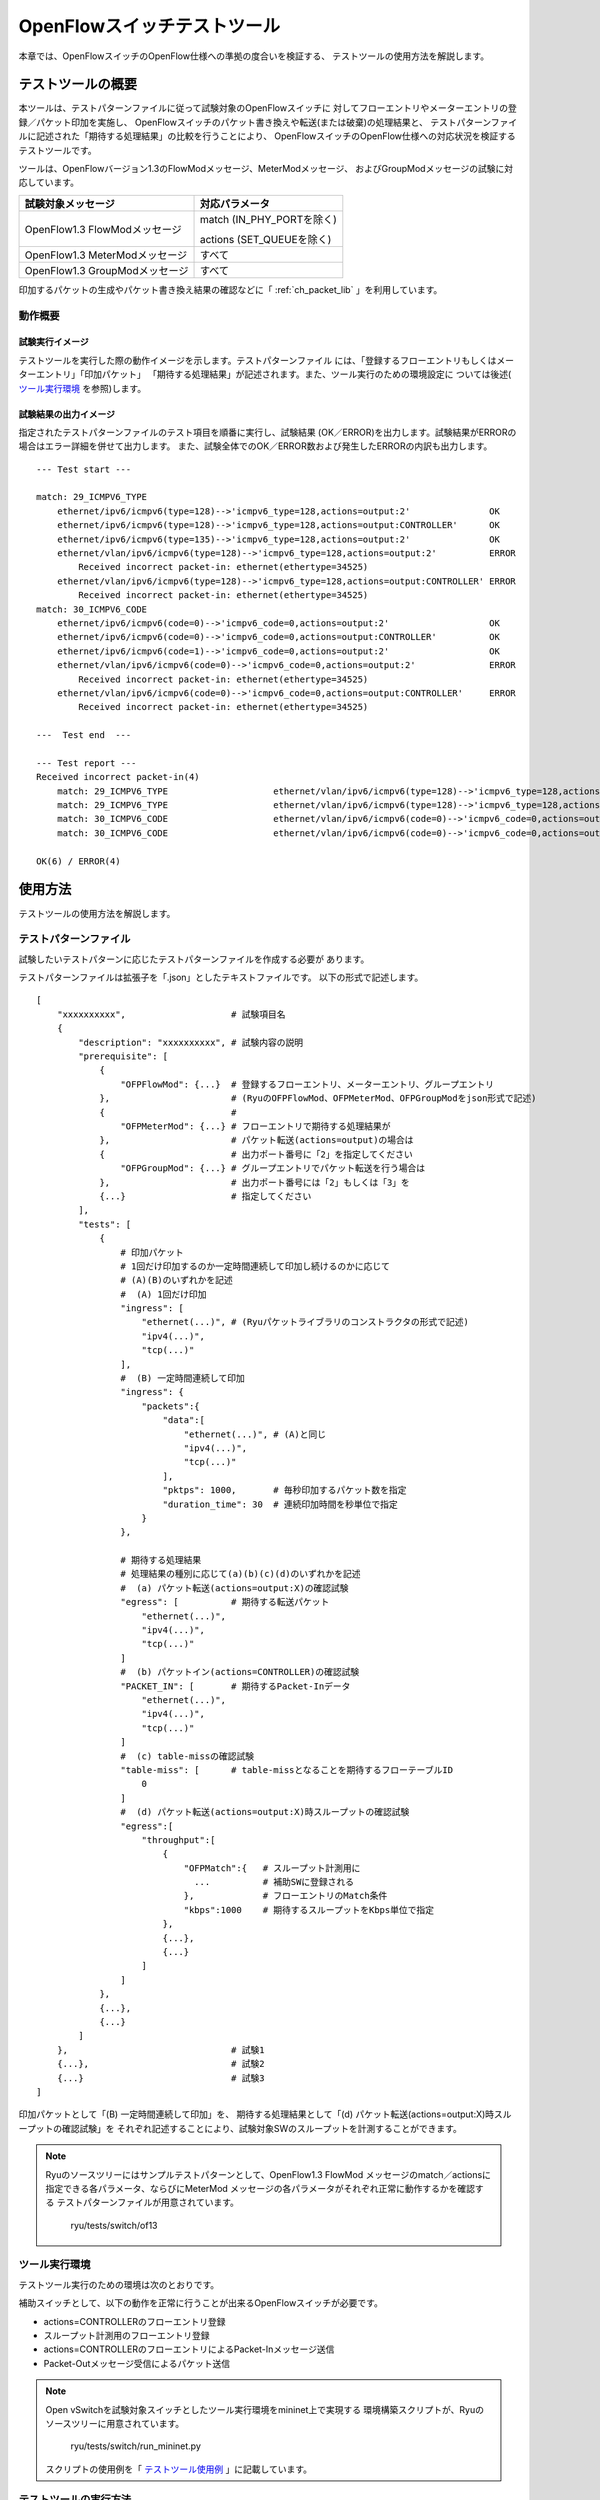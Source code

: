 .. _ch_switch_test_tool:

OpenFlowスイッチテストツール
============================

本章では、OpenFlowスイッチのOpenFlow仕様への準拠の度合いを検証する、
テストツールの使用方法を解説します。


テストツールの概要
------------------

本ツールは、テストパターンファイルに従って試験対象のOpenFlowスイッチに
対してフローエントリやメーターエントリの登録／パケット印加を実施し、
OpenFlowスイッチのパケット書き換えや転送(または破棄)の処理結果と、
テストパターンファイルに記述された「期待する処理結果」の比較を行うことにより、
OpenFlowスイッチのOpenFlow仕様への対応状況を検証するテストツールです。

ツールは、OpenFlowバージョン1.3のFlowModメッセージ、MeterModメッセージ、
およびGroupModメッセージの試験に対応しています。


============================== ================================
試験対象メッセージ             対応パラメータ
============================== ================================
OpenFlow1.3 FlowModメッセージ  match (IN_PHY_PORTを除く)

                               actions (SET_QUEUEを除く)

OpenFlow1.3 MeterModメッセージ すべて
OpenFlow1.3 GroupModメッセージ すべて
============================== ================================


印加するパケットの生成やパケット書き換え結果の確認などに「 :ref:`ch_packet_lib` 」を利用しています。


動作概要
^^^^^^^^

試験実行イメージ
""""""""""""""""

テストツールを実行した際の動作イメージを示します。テストパターンファイル
には、「登録するフローエントリもしくはメーターエントリ」「印加パケット」
「期待する処理結果」が記述されます。また、ツール実行のための環境設定に
ついては後述( `ツール実行環境`_ を参照)します。


.. only:: latex

    .. image:: images/switch_test_tool/fig1.eps
        :align: center

.. only:: epub

    .. image:: images/switch_test_tool/fig1.png
        :align: center

.. only:: not latex and not epub

    .. image:: images/switch_test_tool/fig1.png
        :scale: 60 %
        :align: center


試験結果の出力イメージ
""""""""""""""""""""""

指定されたテストパターンファイルのテスト項目を順番に実行し、試験結果
(OK／ERROR)を出力します。試験結果がERRORの場合はエラー詳細を併せて出力します。
また、試験全体でのOK／ERROR数および発生したERRORの内訳も出力します。


.. rst-class:: console

::

    --- Test start ---

    match: 29_ICMPV6_TYPE
        ethernet/ipv6/icmpv6(type=128)-->'icmpv6_type=128,actions=output:2'               OK
        ethernet/ipv6/icmpv6(type=128)-->'icmpv6_type=128,actions=output:CONTROLLER'      OK
        ethernet/ipv6/icmpv6(type=135)-->'icmpv6_type=128,actions=output:2'               OK
        ethernet/vlan/ipv6/icmpv6(type=128)-->'icmpv6_type=128,actions=output:2'          ERROR
            Received incorrect packet-in: ethernet(ethertype=34525)
        ethernet/vlan/ipv6/icmpv6(type=128)-->'icmpv6_type=128,actions=output:CONTROLLER' ERROR
            Received incorrect packet-in: ethernet(ethertype=34525)
    match: 30_ICMPV6_CODE
        ethernet/ipv6/icmpv6(code=0)-->'icmpv6_code=0,actions=output:2'                   OK
        ethernet/ipv6/icmpv6(code=0)-->'icmpv6_code=0,actions=output:CONTROLLER'          OK
        ethernet/ipv6/icmpv6(code=1)-->'icmpv6_code=0,actions=output:2'                   OK
        ethernet/vlan/ipv6/icmpv6(code=0)-->'icmpv6_code=0,actions=output:2'              ERROR
            Received incorrect packet-in: ethernet(ethertype=34525)
        ethernet/vlan/ipv6/icmpv6(code=0)-->'icmpv6_code=0,actions=output:CONTROLLER'     ERROR
            Received incorrect packet-in: ethernet(ethertype=34525)

    ---  Test end  ---

    --- Test report ---
    Received incorrect packet-in(4)
        match: 29_ICMPV6_TYPE                    ethernet/vlan/ipv6/icmpv6(type=128)-->'icmpv6_type=128,actions=output:2'
        match: 29_ICMPV6_TYPE                    ethernet/vlan/ipv6/icmpv6(type=128)-->'icmpv6_type=128,actions=output:CONTROLLER'
        match: 30_ICMPV6_CODE                    ethernet/vlan/ipv6/icmpv6(code=0)-->'icmpv6_code=0,actions=output:2'
        match: 30_ICMPV6_CODE                    ethernet/vlan/ipv6/icmpv6(code=0)-->'icmpv6_code=0,actions=output:CONTROLLER'

    OK(6) / ERROR(4)


使用方法
--------

テストツールの使用方法を解説します。


テストパターンファイル
^^^^^^^^^^^^^^^^^^^^^^

試験したいテストパターンに応じたテストパターンファイルを作成する必要が
あります。

テストパターンファイルは拡張子を「.json」としたテキストファイルです。
以下の形式で記述します。


.. rst-class:: sourcecode

::

    [
        "xxxxxxxxxx",                    # 試験項目名
        {
            "description": "xxxxxxxxxx", # 試験内容の説明
            "prerequisite": [
                {
                    "OFPFlowMod": {...}  # 登録するフローエントリ、メーターエントリ、グループエントリ
                },                       # (RyuのOFPFlowMod、OFPMeterMod、OFPGroupModをjson形式で記述)
                {                        #
                    "OFPMeterMod": {...} # フローエントリで期待する処理結果が
                },                       # パケット転送(actions=output)の場合は
                {                        # 出力ポート番号に「2」を指定してください
                    "OFPGroupMod": {...} # グループエントリでパケット転送を行う場合は
                },                       # 出力ポート番号には「2」もしくは「3」を
                {...}                    # 指定してください
            ],
            "tests": [
                {
                    # 印加パケット
                    # 1回だけ印加するのか一定時間連続して印加し続けるのかに応じて
                    # (A)(B)のいずれかを記述
                    #  (A) 1回だけ印加
                    "ingress": [
                        "ethernet(...)", # (Ryuパケットライブラリのコンストラクタの形式で記述)
                        "ipv4(...)",
                        "tcp(...)"
                    ],
                    #  (B) 一定時間連続して印加
                    "ingress": {
                        "packets":{
                            "data":[
                                "ethernet(...)", # (A)と同じ
                                "ipv4(...)",
                                "tcp(...)"
                            ],
                            "pktps": 1000,       # 毎秒印加するパケット数を指定
                            "duration_time": 30  # 連続印加時間を秒単位で指定
                        }
                    },

                    # 期待する処理結果
                    # 処理結果の種別に応じて(a)(b)(c)(d)のいずれかを記述
                    #  (a) パケット転送(actions=output:X)の確認試験
                    "egress": [          # 期待する転送パケット
                        "ethernet(...)",
                        "ipv4(...)",
                        "tcp(...)"
                    ]
                    #  (b) パケットイン(actions=CONTROLLER)の確認試験
                    "PACKET_IN": [       # 期待するPacket-Inデータ
                        "ethernet(...)",
                        "ipv4(...)",
                        "tcp(...)"
                    ]
                    #  (c) table-missの確認試験
                    "table-miss": [      # table-missとなることを期待するフローテーブルID
                        0
                    ]
                    #  (d) パケット転送(actions=output:X)時スループットの確認試験
                    "egress":[
                        "throughput":[
                            {
                                "OFPMatch":{   # スループット計測用に
                                  ...          # 補助SWに登録される
                                },             # フローエントリのMatch条件
                                "kbps":1000    # 期待するスループットをKbps単位で指定
                            },
                            {...},
                            {...}
                        ]
                    ]
                },
                {...},
                {...}
            ]
        },                               # 試験1
        {...},                           # 試験2
        {...}                            # 試験3
    ]

印加パケットとして「(B) 一定時間連続して印加」を、
期待する処理結果として「(d) パケット転送(actions=output:X)時スループットの確認試験」を
それぞれ記述することにより、試験対象SWのスループットを計測することができます。


.. NOTE::

    Ryuのソースツリーにはサンプルテストパターンとして、OpenFlow1.3 FlowMod
    メッセージのmatch／actionsに指定できる各パラメータ、ならびにMeterMod
    メッセージの各パラメータがそれぞれ正常に動作するかを確認する
    テストパターンファイルが用意されています。

        ryu/tests/switch/of13


ツール実行環境
^^^^^^^^^^^^^^

テストツール実行のための環境は次のとおりです。


.. only:: latex

    .. image:: images/switch_test_tool/fig2.eps
        :align: center

.. only:: epub

    .. image:: images/switch_test_tool/fig2.png
        :align: center

.. only:: not latex and not epub

    .. image:: images/switch_test_tool/fig2.png
        :scale: 60 %
        :align: center


補助スイッチとして、以下の動作を正常に行うことが出来るOpenFlowスイッチが必要です。

* actions=CONTROLLERのフローエントリ登録

* スループット計測用のフローエントリ登録

* actions=CONTROLLERのフローエントリによるPacket-Inメッセージ送信

* Packet-Outメッセージ受信によるパケット送信


.. NOTE::

    Open vSwitchを試験対象スイッチとしたツール実行環境をmininet上で実現する
    環境構築スクリプトが、Ryuのソースツリーに用意されています。

        ryu/tests/switch/run_mininet.py

    スクリプトの使用例を「 `テストツール使用例`_ 」に記載しています。



テストツールの実行方法
^^^^^^^^^^^^^^^^^^^^^^

テストツールはRyuのソースツリー上で公開されています。

    =============================== ===============================
    ソースコード                    説明
    =============================== ===============================
    ryu/tests/switch/tester.py      テストツール
    ryu/tests/switch/of13           テストパターンファイルのサンプル
    ryu/tests/switch/run_mininet.py 試験環境構築スクリプト
    =============================== ===============================


テストツールは次のコマンドで実行します。

.. rst-class:: console

::

    $ ryu-manager [--test-switch-target DPID] [--test-switch-tester DPID]
     [--test-switch-dir DIRECTORY] ryu/tests/switch/tester.py

..


    ==================== ======================================== =====================
    オプション           説明                                     デフォルト値
    ==================== ======================================== =====================
    --test-switch-target 試験対象スイッチのデータパスID           0000000000000001
    --test-switch-tester 補助スイッチのデータパスID               0000000000000002
    --test-switch-dir    テストパターンファイルのディレクトリパス ryu/tests/switch/of13
    ==================== ======================================== =====================


.. NOTE::

    テストツールはRyuアプリケーションとしてryu.base.app_manager.RyuAppを
    継承して作成されているため、他のRyuアプリケーションと同様に--verbose
    オプションによるデバッグ情報出力等にも対応しています。



テストツールの起動後、試験対象スイッチと補助スイッチがコントローラに
接続されると、指定したテストパターンファイルを元に試験が開始されます。



テストツール使用例
------------------

サンプルテストパターンやオリジナルのテストパターンファイルを用いた
テストツールの実行手順を紹介します。


サンプルテストパターンの実行手順
^^^^^^^^^^^^^^^^^^^^^^^^^^^^^^^^

Ryuのソースツリーのサンプルテストパターン(ryu/tests/switch/of13)を用いて、
FlowModメッセージのmatch／actionsの一通りの動作確認、MeterModメッセージの
動作確認、ならびにGroupModメッセージの動作確認を行う手順を示します。

本手順では、試験環境を試験環境構築スクリプト(ryu/tests/switch/run_mininet.py)
を用いて構築することとします。このため試験対象スイッチはOpen vSwitchとなります。
VMイメージ利用のための環境設定やログイン方法等は「 :ref:`ch_switching_hub` 」
を参照してください。



1. 試験環境の構築

    VM環境にログインし、試験環境構築スクリプトを実行します。

    .. rst-class:: console

    ::

        ryu@ryu-vm:~$ sudo ryu/ryu/tests/switch/run_mininet.py


    netコマンドの実行結果は次の通りです。

    .. rst-class:: console

    ::

        mininet> net
        c0
        s1 lo:  s1-eth1:s2-eth1 s1-eth2:s2-eth2 s1-eth3:s2-eth3
        s2 lo:  s2-eth1:s1-eth1 s2-eth2:s1-eth2 s2-eth3:s1-eth3



2. テストツール実行

    テストツール実行のため、コントローラのxtermを開きます。

    .. rst-class:: console

    ::

        mininet> xterm c0


    「Node: c0 (root)」のxtermから、テストツールを実行します。
    この際、テストパターンファイルのディレクトリとして、
    サンプルテストパターンのディレクトリ(ryu/tests/switch/of13)を指定します。
    なお、mininet環境の試験対象スイッチと補助スイッチのデータパスIDはそれぞれ
    --test-switch-target／--test-switch-testerオプションのデフォルト値と
    なっているため、オプション指定を省略しています。

    Node: c0:

    .. rst-class:: console

    ::

        root@ryu-vm:~$ ryu-manager --test-switch-dir ryu/ryu/tests/switch/of13 ryu/ryu/tests/switch/tester.py


    ツールを実行すると次のように表示され、試験対象スイッチと補助スイッチが
    コントローラに接続されるまで待機します。


    .. rst-class:: console

    ::

        root@ryu-vm:~$ ryu-manager --test-switch-dir ryu/ryu/tests/switch/of13/ ryu/ryu/tests/switch/tester.py
        loading app ryu/ryu/tests/switch/tester.py
        loading app ryu.controller.ofp_handler
        instantiating app ryu/ryu/tests/switch/tester.py of OfTester
        target_dpid=0000000000000001
        tester_dpid=0000000000000002
        Test files directory = ryu/ryu/tests/switch/of13/
        instantiating app ryu.controller.ofp_handler of OFPHandler
        --- Test start ---
        waiting for switches connection...




    試験対象スイッチと補助スイッチがコントローラに接続されると、
    試験が開始されます。


    .. rst-class:: console

    ::

        root@ryu-vm:~$ ryu-manager --test-switch-dir ryu/ryu/tests/switch/of13/ ryu/ryu/tests/switch/tester.py
        loading app ryu/ryu/tests/switch/tester.py
        loading app ryu.controller.ofp_handler
        instantiating app ryu/ryu/tests/switch/tester.py of OfTester
        target_dpid=0000000000000001
        tester_dpid=0000000000000002
        Test files directory = ryu/ryu/tests/switch/of13/
        instantiating app ryu.controller.ofp_handler of OFPHandler
        --- Test start ---
        waiting for switches connection...
        dpid=0000000000000002 : Join tester SW.
        dpid=0000000000000001 : Join target SW.
        action: 00_OUTPUT
            ethernet/ipv4/tcp-->'actions=output:2'      OK
            ethernet/ipv6/tcp-->'actions=output:2'      OK
            ethernet/arp-->'actions=output:2'           OK
        action: 11_COPY_TTL_OUT
            ethernet/mpls(ttl=64)/ipv4(ttl=32)/tcp-->'eth_type=0x8847,actions=copy_ttl_out,output:2'        ERROR
                Failed to add flows: OFPErrorMsg[type=0x02, code=0x00]
            ethernet/mpls(ttl=64)/ipv6(hop_limit=32)/tcp-->'eth_type=0x8847,actions=copy_ttl_out,output:2'  ERROR
                Failed to add flows: OFPErrorMsg[type=0x02, code=0x00]
        ...


    ryu/tests/switch/of13配下の全てのサンプルテストパターンファイルの試験
    が完了すると、テストツールは終了します。


<参考>
""""""

    サンプルテストパターンファイル一覧

        match／actionsの各設定項目に対応するフローエントリを登録し、
        フローエントリにmatchする(またはmatchしない)複数パターンのパケット
        を印加するテストパターンや、一定頻度以上の印加に対して破棄もしくは
        優先度変更を行うメーターエントリを登録し、メーターエントリにmatch
        するパケットを連続的に印加するテストパターン、全ポートにFLOODINGする
        type=ALLのグループエントリや振り分け条件によって出力先ポートを自動的
        に変更するtype=SELECTのグループエントリを登録し、グループエントリに
        matchするパケットを連続的に印加するテストパターンが用意されています。


    .. rst-class:: console

    ::

        ryu/tests/switch/of13/action:
        00_OUTPUT.json              20_POP_MPLS.json
        11_COPY_TTL_OUT.json        23_SET_NW_TTL_IPv4.json
        12_COPY_TTL_IN.json         23_SET_NW_TTL_IPv6.json
        15_SET_MPLS_TTL.json        24_DEC_NW_TTL_IPv4.json
        16_DEC_MPLS_TTL.json        24_DEC_NW_TTL_IPv6.json
        17_PUSH_VLAN.json           25_SET_FIELD
        17_PUSH_VLAN_multiple.json  26_PUSH_PBB.json
        18_POP_VLAN.json            26_PUSH_PBB_multiple.json
        19_PUSH_MPLS.json           27_POP_PBB.json
        19_PUSH_MPLS_multiple.json

        ryu/tests/switch/of13/action/25_SET_FIELD:
        03_ETH_DST.json        14_TCP_DST_IPv4.json   24_ARP_SHA.json
        04_ETH_SRC.json        14_TCP_DST_IPv6.json   25_ARP_THA.json
        05_ETH_TYPE.json       15_UDP_SRC_IPv4.json   26_IPV6_SRC.json
        06_VLAN_VID.json       15_UDP_SRC_IPv6.json   27_IPV6_DST.json
        07_VLAN_PCP.json       16_UDP_DST_IPv4.json   28_IPV6_FLABEL.json
        08_IP_DSCP_IPv4.json   16_UDP_DST_IPv6.json   29_ICMPV6_TYPE.json
        08_IP_DSCP_IPv6.json   17_SCTP_SRC_IPv4.json  30_ICMPV6_CODE.json
        09_IP_ECN_IPv4.json    17_SCTP_SRC_IPv6.json  31_IPV6_ND_TARGET.json
        09_IP_ECN_IPv6.json    18_SCTP_DST_IPv4.json  32_IPV6_ND_SLL.json
        10_IP_PROTO_IPv4.json  18_SCTP_DST_IPv6.json  33_IPV6_ND_TLL.json
        10_IP_PROTO_IPv6.json  19_ICMPV4_TYPE.json    34_MPLS_LABEL.json
        11_IPV4_SRC.json       20_ICMPV4_CODE.json    35_MPLS_TC.json
        12_IPV4_DST.json       21_ARP_OP.json         36_MPLS_BOS.json
        13_TCP_SRC_IPv4.json   22_ARP_SPA.json        37_PBB_ISID.json
        13_TCP_SRC_IPv6.json   23_ARP_TPA.json        38_TUNNEL_ID.json

        ryu/tests/switch/of13/group:
        00_ALL.json           01_SELECT_IP.json            01_SELECT_Weight_IP.json
        01_SELECT_Ether.json  01_SELECT_Weight_Ether.json

        ryu/tests/switch/of13/match:
        00_IN_PORT.json        13_TCP_SRC_IPv4.json   25_ARP_THA.json
        02_METADATA.json       13_TCP_SRC_IPv6.json   25_ARP_THA_Mask.json
        02_METADATA_Mask.json  14_TCP_DST_IPv4.json   26_IPV6_SRC.json
        03_ETH_DST.json        14_TCP_DST_IPv6.json   26_IPV6_SRC_Mask.json
        03_ETH_DST_Mask.json   15_UDP_SRC_IPv4.json   27_IPV6_DST.json
        04_ETH_SRC.json        15_UDP_SRC_IPv6.json   27_IPV6_DST_Mask.json
        04_ETH_SRC_Mask.json   16_UDP_DST_IPv4.json   28_IPV6_FLABEL.json
        05_ETH_TYPE.json       16_UDP_DST_IPv6.json   29_ICMPV6_TYPE.json
        06_VLAN_VID.json       17_SCTP_SRC_IPv4.json  30_ICMPV6_CODE.json
        06_VLAN_VID_Mask.json  17_SCTP_SRC_IPv6.json  31_IPV6_ND_TARGET.json
        07_VLAN_PCP.json       18_SCTP_DST_IPv4.json  32_IPV6_ND_SLL.json
        08_IP_DSCP_IPv4.json   18_SCTP_DST_IPv6.json  33_IPV6_ND_TLL.json
        08_IP_DSCP_IPv6.json   19_ICMPV4_TYPE.json    34_MPLS_LABEL.json
        09_IP_ECN_IPv4.json    20_ICMPV4_CODE.json    35_MPLS_TC.json
        09_IP_ECN_IPv6.json    21_ARP_OP.json         36_MPLS_BOS.json
        10_IP_PROTO_IPv4.json  22_ARP_SPA.json        37_PBB_ISID.json
        10_IP_PROTO_IPv6.json  22_ARP_SPA_Mask.json   37_PBB_ISID_Mask.json
        11_IPV4_SRC.json       23_ARP_TPA.json        38_TUNNEL_ID.json
        11_IPV4_SRC_Mask.json  23_ARP_TPA_Mask.json   38_TUNNEL_ID_Mask.json
        12_IPV4_DST.json       24_ARP_SHA.json        39_IPV6_EXTHDR.json
        12_IPV4_DST_Mask.json  24_ARP_SHA_Mask.json   39_IPV6_EXTHDR_Mask.json

        ryu/tests/switch/of13/meter:
        01_DROP_00_KBPS_00_1M.json      02_DSCP_REMARK_00_KBPS_00_1M.json
        01_DROP_00_KBPS_01_10M.json     02_DSCP_REMARK_00_KBPS_01_10M.json
        01_DROP_00_KBPS_02_100M.json    02_DSCP_REMARK_00_KBPS_02_100M.json
        01_DROP_01_PKTPS_00_100.json    02_DSCP_REMARK_01_PKTPS_00_100.json
        01_DROP_01_PKTPS_01_1000.json   02_DSCP_REMARK_01_PKTPS_01_1000.json
        01_DROP_01_PKTPS_02_10000.json  02_DSCP_REMARK_01_PKTPS_02_10000.json


オリジナルテストパターンの実行手順
^^^^^^^^^^^^^^^^^^^^^^^^^^^^^^^^^^

次に、オリジナルのテストパターンを作成してテストツールを実行する手順を示します。

例として、OpenFlowスイッチがルータ機能を実現するために必要なmatch／actionsを
処理する機能を備えているかを確認するテストパターンを作成します。


1．テストパターンファイル作成

    ルータがルーティングテーブルに従ってパケットを転送する機能を実現する
    以下のフローエントリが正しく動作するかを試験します。


    =================================== ==================================================
    match                               actions
    =================================== ==================================================
    宛先IPアドレス帯「192.168.30.0/24」 送信元MACアドレスを「aa:aa:aa:aa:aa:aa」に書き換え

                                        宛先MACアドレスを「bb:bb:bb:bb:bb:bb」に書き換え

                                        TTL減算

                                        パケット転送
    =================================== ==================================================


    このテストパターンを実行するテストパターンファイルを作成します。


ファイル名： ``sample_test_pattern.json``

.. rst-class:: sourcecode

::

    [
       "sample: Router test",
       {
           "description": "static routing table",
           "prerequisite": [
               {
                   "OFPFlowMod": {
                       "table_id": 0,
                       "match": {
                           "OFPMatch": {
                               "oxm_fields": [
                                   {
                                       "OXMTlv": {
                                           "field": "eth_type",
                                           "value": 2048
                                       }
                                   },
                                   {
                                       "OXMTlv": {
                                           "field": "ipv4_dst",
                                           "mask": 4294967040,
                                           "value": "192.168.30.0"
                                       }
                                   }
                              ]
                           }
                       },
                       "instructions":[
                           {
                               "OFPInstructionActions": {
                                   "actions":[
                                       {
                                           "OFPActionSetField":{
                                               "field":{
                                                   "OXMTlv":{
                                                       "field":"eth_src",
                                                       "value":"aa:aa:aa:aa:aa:aa"
                                                   }
                                               }
                                           }
                                       },
                                       {
                                           "OFPActionSetField":{
                                               "field":{
                                                   "OXMTlv":{
                                                       "field":"eth_dst",
                                                       "value":"bb:bb:bb:bb:bb:bb"
                                                   }
                                               }
                                           }
                                       },
                                       {
                                           "OFPActionDecNwTtl":{}
                                       },
                                       {
                                           "OFPActionOutput": {
                                               "port":2
                                           }
                                       }
                                   ],
                                   "type": 4
                               }
                           }
                       ]
                   }
               }
           ],
           "tests":[
               {
                   "ingress":[
                       "ethernet(dst='22:22:22:22:22:22',src='11:11:11:11:11:11',ethertype=2048)",
                       "ipv4(tos=32, proto=6, src='192.168.10.10', dst='192.168.30.10', ttl=64)",
                       "tcp(dst_port=2222, option='\\x00\\x00\\x00\\x00', src_port=11111)",
                       "'\\x01\\x02\\x03\\x04\\x05\\x06\\x07\\x08\\t\\n\\x0b\\x0c\\r\\x0e\\x0f'"
                   ],
                   "egress":[
                       "ethernet(dst='bb:bb:bb:bb:bb:bb',src='aa:aa:aa:aa:aa:aa',ethertype=2048)",
                       "ipv4(tos=32, proto=6, src='192.168.10.10', dst='192.168.30.10', ttl=63)",
                       "tcp(dst_port=2222, option='\\x00\\x00\\x00\\x00', src_port=11111)",
                       "'\\x01\\x02\\x03\\x04\\x05\\x06\\x07\\x08\\t\\n\\x0b\\x0c\\r\\x0e\\x0f'"
                   ]
               }
           ]
       }
    ]


2．試験環境構築

    試験環境構築スクリプトを用いて試験環境を構築します。手順は
    `サンプルテストパターンの実行手順`_ を参照してください。


3．テストツール実行

    コントローラのxtermから、先ほど作成したオリジナルのテストパターンファイル
    を指定してテストツールを実行します。
    なお、--test-switch-dirオプションはディレクトリだけでなくファイルを直接
    指定することも可能です。また、送受信パケットの内容を確認するため
    --verboseオプションを指定しています。


    Node: c0:

    .. rst-class:: console

    ::

        root@ryu-vm:~$ ryu-manager --verbose --test-switch-dir ./sample_test_pattern.json ryu/ryu/tests/switch/tester.py


    試験対象スイッチと補助スイッチがコントローラに接続されると、試験が
    開始されます。

    「dpid=0000000000000002 : receive_packet...」のログ出力から、テスト
    パターンファイルのegressパケットとして設定した、期待する出力パケット
    が送信されたことが分かります。
    なお、ここではテストツールが出力したログのみを抜粋しています。

    .. rst-class:: console

    ::

        root@ryu-vm:~$ ryu-manager --verbose --test-switch-dir ./sample_test_pattern.json ryu/ryu/tests/switch/tester.py
        loading app ryu/tests/switch/tester.py
        loading app ryu.controller.ofp_handler
        instantiating app ryu.controller.ofp_handler of OFPHandler
        instantiating app ryu/tests/switch/tester.py of OfTester
        target_dpid=0000000000000001
        tester_dpid=0000000000000002
        Test files directory = ./sample_test_pattern.json

        --- Test start ---
        waiting for switches connection...

        dpid=0000000000000002 : Join tester SW.
        dpid=0000000000000001 : Join target SW.

        sample: Router test

        send_packet:[ethernet(dst='22:22:22:22:22:22',ethertype=2048,src='11:11:11:11:11:11'), ipv4(csum=53560,dst='192.168.30.10',flags=0,header_length=5,identification=0,offset=0,option=None,proto=6,src='192.168.10.10',tos=32,total_length=59,ttl=64,version=4), tcp(ack=0,bits=0,csum=33311,dst_port=2222,offset=6,option='\x00\x00\x00\x00',seq=0,src_port=11111,urgent=0,window_size=0), '\x01\x02\x03\x04\x05\x06\x07\x08\t\n\x0b\x0c\r\x0e\x0f']
        egress:[ethernet(dst='bb:bb:bb:bb:bb:bb',ethertype=2048,src='aa:aa:aa:aa:aa:aa'), ipv4(csum=53816,dst='192.168.30.10',flags=0,header_length=5,identification=0,offset=0,option=None,proto=6,src='192.168.10.10',tos=32,total_length=59,ttl=63,version=4), tcp(ack=0,bits=0,csum=33311,dst_port=2222,offset=6,option='\x00\x00\x00\x00',seq=0,src_port=11111,urgent=0,window_size=0), '\x01\x02\x03\x04\x05\x06\x07\x08\t\n\x0b\x0c\r\x0e\x0f']
        packet_in:[]
        dpid=0000000000000002 : receive_packet[ethernet(dst='bb:bb:bb:bb:bb:bb',ethertype=2048,src='aa:aa:aa:aa:aa:aa'), ipv4(csum=53816,dst='192.168.30.10',flags=0,header_length=5,identification=0,offset=0,option=None,proto=6,src='192.168.10.10',tos=32,total_length=59,ttl=63,version=4), tcp(ack=0,bits=0,csum=33311,dst_port=2222,offset=6,option='\x00\x00\x00\x00',seq=0,src_port=11111,urgent=0,window_size=0), '\x01\x02\x03\x04\x05\x06\x07\x08\t\n\x0b\x0c\r\x0e\x0f']
            static routing table                            OK
        ---  Test end  ---


    実際にOpenFlowスイッチに登録されたフローエントリは以下の通りです。
    テストツールによって印加されたパケットがフローエントリにmatchし、
    n_packetsがカウントアップされていることが分かります。


    Node: s1:

    .. rst-class:: console

    ::

        root@ryu-vm:~# ovs-ofctl -O OpenFlow13 dump-flows s1
        OFPST_FLOW reply (OF1.3) (xid=0x2):
         cookie=0x0, duration=56.217s, table=0, n_packets=1, n_bytes=73, priority=0,ip,nw_dst=192.168.30.0/24 actions=set_field:aa:aa:aa:aa:aa:aa->eth_src,set_field:bb:bb:bb:bb:bb:bb->eth_dst,dec_ttl,output:2


エラーメッセージ一覧
^^^^^^^^^^^^^^^^^^^^

本ツールで出力されるエラーメッセージの一覧を示します。

.. tabularcolumns:: |p{23zw}|p{23zw}|

======================================================================== ============================================================================================================
エラーメッセージ                                                         説明
======================================================================== ============================================================================================================
Failed to initialize flow tables: barrier request timeout.               前回試験の試験対象SW上のフローエントリ削除に失敗(Barrier Requestのタイムアウト)
Failed to initialize flow tables: [err_msg]                              前回試験の試験対象SW上のフローエントリ削除に失敗(FlowModに対するErrorメッセージ受信)
Failed to initialize flow tables of tester_sw: barrier request timeout.  前回試験の補助SW上のフローエントリ削除に失敗(Barrier Requestのタイムアウト)
Failed to initialize flow tables of tester_sw: [err_msg]                 前回試験の補助SW上のフローエントリ削除に失敗(FlowModに対するErrorメッセージ受信)
Failed to add flows: barrier request timeout.                            試験対象SWに対するフローエントリ登録に失敗(Barrier Requestのタイムアウト)
Failed to add flows: [err_msg]                                           試験対象SWに対するフローエントリ登録に失敗(FlowModに対するErrorメッセージ受信)
Failed to add flows to tester_sw: barrier request timeout.               補助SWに対するフローエントリ登録に失敗(Barrier Requestのタイムアウト)
Failed to add flows to tester_sw: [err_msg]                              補助SWに対するフローエントリ登録に失敗(FlowModに対するErrorメッセージ受信)
Failed to add meters: barrier request timeout.                           試験対象SWに対するメーターエントリ登録に失敗(Barrier Requestのタイムアウト)
Failed to add meters: [err_msg]                                          試験対象SWに対するメーターエントリ登録に失敗(MeterModに対するErrorメッセージ受信)
Failed to add groups: barrier request timeout.                           試験対象SWに対するグループエントリ登録に失敗(Barrier Requestのタイムアウト)
Failed to add groups: [err_msg]                                          試験対象SWに対するグループエントリ登録に失敗(GroupModに対するErrorメッセージ受信)
Added incorrect flows: [flows]                                           試験対象SWに対するフローエントリ登録確認エラー(想定外のフローエントリが登録された)
Failed to add flows: flow stats request timeout.                         試験対象SWに対するフローエントリ登録確認に失敗(FlowStats Requestのタイムアウト)
Failed to add flows: [err_msg]                                           試験対象SWに対するフローエントリ登録確認に失敗(FlowStats Requestに対するErrorメッセージ受信)
Added incorrect meters: [meters]                                         試験対象SWに対するメーターエントリ登録確認エラー(想定外のメーターエントリが登録された)
Failed to add meters: meter config stats request timeout.                試験対象SWに対するメーターエントリ登録確認に失敗(MeterConfigStats Requestのタイムアウト)
Failed to add meters: [err_msg]                                          試験対象SWに対するメーターエントリ登録確認に失敗(MeterConfigStats Requestに対するErrorメッセージ受信)
Added incorrect groups: [groups]                                         試験対象SWに対するグループエントリ登録確認エラー(想定外のグループエントリが登録された)
Failed to add groups: group desc stats request timeout.                  試験対象SWに対するグループエントリ登録確認に失敗(GroupDescStats Requestのタイムアウト)
Failed to add groups: [err_msg]                                          試験対象SWに対するグループエントリ登録確認に失敗(GroupDescStats Requestに対するErrorメッセージ受信)
Failed to request port stats from target: request timeout.               試験対象SWのPortStats取得に失敗(PortStats Requestのタイムアウト)
Failed to request port stats from target: [err_msg]                      試験対象SWのPortStats取得に失敗(PortStats Requestに対するErrorメッセージ受信)
Failed to request port stats from tester: request timeout.               補助SWのPortStats取得に失敗(PortStats Requestのタイムアウト)
Failed to request port stats from tester: [err_msg]                      補助SWのPortStats取得に失敗(PortStats Requestに対するErrorメッセージ受信)
Received incorrect [packet]                                              期待した出力パケットの受信エラー(異なるパケットを受信)
Receiving timeout: [detail]                                              期待した出力パケットの受信に失敗(タイムアウト)
Faild to send packet: barrier request timeout.                           パケット印加に失敗(Barrier Requestのタイムアウト)
Faild to send packet: [err_msg]                                          パケット印加に失敗(Packet-Outに対するErrorメッセージ受信)
Table-miss error: increment in matched_count.                            table-miss確認エラー(フローにmatchしている)
Table-miss error: no change in lookup_count.                             table-miss確認エラー(パケットが確認対象のフローテーブルで処理されていない)
Failed to request table stats: request timeout.                          table-missの確認に失敗(TableStats Requestのタイムアウト)
Failed to request table stats: [err_msg]                                 table-missの確認に失敗(TableStats Requestに対するErrorメッセージ受信)
Added incorrect flows to tester_sw: [flows]                              補助SWに対するフローエントリ登録確認エラー(想定外のフローエントリが登録された)
Failed to add flows to tester_sw: flow stats request timeout.            補助SWに対するフローエントリ登録確認に失敗(FlowStats Requestのタイムアウト)
Failed to add flows to tester_sw: [err_msg]                              補助SWに対するフローエントリ登録確認に失敗(FlowStats Requestに対するErrorメッセージ受信)
Failed to request flow stats: request timeout.                           スループット確認時、補助SWに対するフローエントリ登録確認に失敗(FlowStats Requestのタイムアウト)
Failed to request flow stats: [err_msg]                                  スループット確認時、補助SWに対するフローエントリ登録確認に失敗(FlowStats Requestに対するErrorメッセージ受信)
Received unexpected throughput: [detail]                                 想定するスループットからかけ離れたスループットを計測
Disconnected from switch                                                 試験対象SWもしくは補助SWからのリンク断発生
======================================================================== ============================================================================================================
